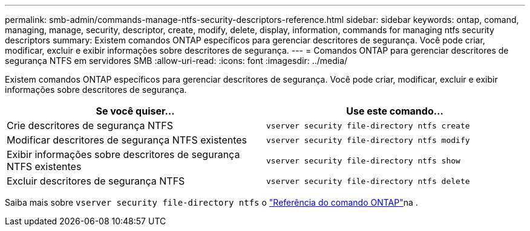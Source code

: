 ---
permalink: smb-admin/commands-manage-ntfs-security-descriptors-reference.html 
sidebar: sidebar 
keywords: ontap, comand, managing, manage, security, descriptor, create, modify, delete, display, information, commands for managing ntfs security descriptors 
summary: Existem comandos ONTAP específicos para gerenciar descritores de segurança. Você pode criar, modificar, excluir e exibir informações sobre descritores de segurança. 
---
= Comandos ONTAP para gerenciar descritores de segurança NTFS em servidores SMB
:allow-uri-read: 
:icons: font
:imagesdir: ../media/


[role="lead"]
Existem comandos ONTAP específicos para gerenciar descritores de segurança. Você pode criar, modificar, excluir e exibir informações sobre descritores de segurança.

|===
| Se você quiser... | Use este comando... 


 a| 
Crie descritores de segurança NTFS
 a| 
`vserver security file-directory ntfs create`



 a| 
Modificar descritores de segurança NTFS existentes
 a| 
`vserver security file-directory ntfs modify`



 a| 
Exibir informações sobre descritores de segurança NTFS existentes
 a| 
`vserver security file-directory ntfs show`



 a| 
Excluir descritores de segurança NTFS
 a| 
`vserver security file-directory ntfs delete`

|===
Saiba mais sobre `vserver security file-directory ntfs` o link:https://docs.netapp.com/us-en/ontap-cli/search.html?q=vserver+security+file-directory+ntfs["Referência do comando ONTAP"^]na .
